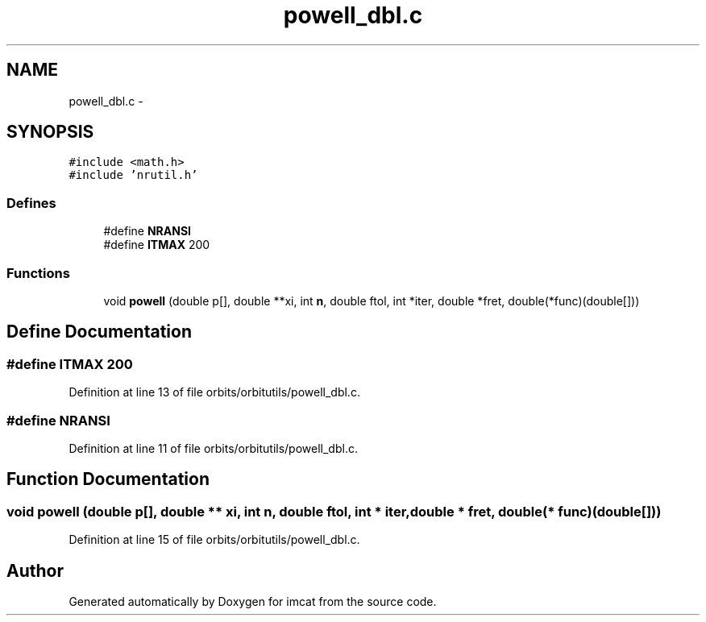 .TH "powell_dbl.c" 3 "23 Dec 2003" "imcat" \" -*- nroff -*-
.ad l
.nh
.SH NAME
powell_dbl.c \- 
.SH SYNOPSIS
.br
.PP
\fC#include <math.h>\fP
.br
\fC#include 'nrutil.h'\fP
.br

.SS "Defines"

.in +1c
.ti -1c
.RI "#define \fBNRANSI\fP"
.br
.ti -1c
.RI "#define \fBITMAX\fP   200"
.br
.in -1c
.SS "Functions"

.in +1c
.ti -1c
.RI "void \fBpowell\fP (double p[], double **xi, int \fBn\fP, double ftol, int *iter, double *fret, double(*func)(double[]))"
.br
.in -1c
.SH "Define Documentation"
.PP 
.SS "#define ITMAX   200"
.PP
Definition at line 13 of file orbits/orbitutils/powell_dbl.c.
.SS "#define NRANSI"
.PP
Definition at line 11 of file orbits/orbitutils/powell_dbl.c.
.SH "Function Documentation"
.PP 
.SS "void powell (double p[], double ** xi, int n, double ftol, int * iter, double * fret, double(* func)(double[]))"
.PP
Definition at line 15 of file orbits/orbitutils/powell_dbl.c.
.SH "Author"
.PP 
Generated automatically by Doxygen for imcat from the source code.

